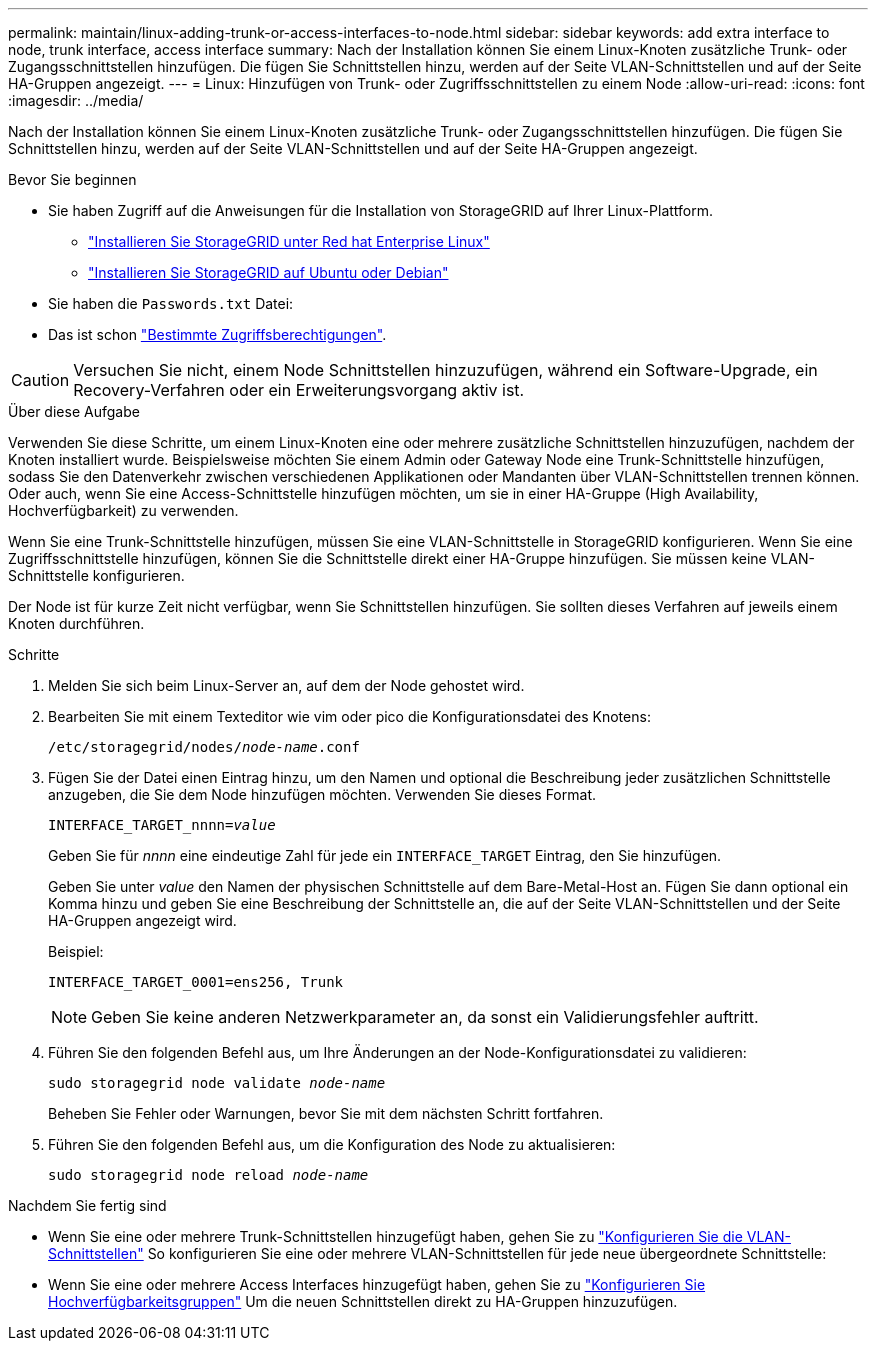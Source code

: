 ---
permalink: maintain/linux-adding-trunk-or-access-interfaces-to-node.html 
sidebar: sidebar 
keywords: add extra interface to node, trunk interface, access interface 
summary: Nach der Installation können Sie einem Linux-Knoten zusätzliche Trunk- oder Zugangsschnittstellen hinzufügen. Die fügen Sie Schnittstellen hinzu, werden auf der Seite VLAN-Schnittstellen und auf der Seite HA-Gruppen angezeigt. 
---
= Linux: Hinzufügen von Trunk- oder Zugriffsschnittstellen zu einem Node
:allow-uri-read: 
:icons: font
:imagesdir: ../media/


[role="lead"]
Nach der Installation können Sie einem Linux-Knoten zusätzliche Trunk- oder Zugangsschnittstellen hinzufügen. Die fügen Sie Schnittstellen hinzu, werden auf der Seite VLAN-Schnittstellen und auf der Seite HA-Gruppen angezeigt.

.Bevor Sie beginnen
* Sie haben Zugriff auf die Anweisungen für die Installation von StorageGRID auf Ihrer Linux-Plattform.
+
** link:../rhel/index.html["Installieren Sie StorageGRID unter Red hat Enterprise Linux"]
** link:../ubuntu/index.html["Installieren Sie StorageGRID auf Ubuntu oder Debian"]


* Sie haben die `Passwords.txt` Datei:
* Das ist schon link:../admin/admin-group-permissions.html["Bestimmte Zugriffsberechtigungen"].



CAUTION: Versuchen Sie nicht, einem Node Schnittstellen hinzuzufügen, während ein Software-Upgrade, ein Recovery-Verfahren oder ein Erweiterungsvorgang aktiv ist.

.Über diese Aufgabe
Verwenden Sie diese Schritte, um einem Linux-Knoten eine oder mehrere zusätzliche Schnittstellen hinzuzufügen, nachdem der Knoten installiert wurde. Beispielsweise möchten Sie einem Admin oder Gateway Node eine Trunk-Schnittstelle hinzufügen, sodass Sie den Datenverkehr zwischen verschiedenen Applikationen oder Mandanten über VLAN-Schnittstellen trennen können. Oder auch, wenn Sie eine Access-Schnittstelle hinzufügen möchten, um sie in einer HA-Gruppe (High Availability, Hochverfügbarkeit) zu verwenden.

Wenn Sie eine Trunk-Schnittstelle hinzufügen, müssen Sie eine VLAN-Schnittstelle in StorageGRID konfigurieren. Wenn Sie eine Zugriffsschnittstelle hinzufügen, können Sie die Schnittstelle direkt einer HA-Gruppe hinzufügen. Sie müssen keine VLAN-Schnittstelle konfigurieren.

Der Node ist für kurze Zeit nicht verfügbar, wenn Sie Schnittstellen hinzufügen. Sie sollten dieses Verfahren auf jeweils einem Knoten durchführen.

.Schritte
. Melden Sie sich beim Linux-Server an, auf dem der Node gehostet wird.
. Bearbeiten Sie mit einem Texteditor wie vim oder pico die Konfigurationsdatei des Knotens:
+
`/etc/storagegrid/nodes/_node-name_.conf`

. Fügen Sie der Datei einen Eintrag hinzu, um den Namen und optional die Beschreibung jeder zusätzlichen Schnittstelle anzugeben, die Sie dem Node hinzufügen möchten. Verwenden Sie dieses Format.
+
`INTERFACE_TARGET_nnnn=_value_`

+
Geben Sie für _nnnn_ eine eindeutige Zahl für jede ein `INTERFACE_TARGET` Eintrag, den Sie hinzufügen.

+
Geben Sie unter _value_ den Namen der physischen Schnittstelle auf dem Bare-Metal-Host an. Fügen Sie dann optional ein Komma hinzu und geben Sie eine Beschreibung der Schnittstelle an, die auf der Seite VLAN-Schnittstellen und der Seite HA-Gruppen angezeigt wird.

+
Beispiel:

+
`INTERFACE_TARGET_0001=ens256, Trunk`

+

NOTE: Geben Sie keine anderen Netzwerkparameter an, da sonst ein Validierungsfehler auftritt.

. Führen Sie den folgenden Befehl aus, um Ihre Änderungen an der Node-Konfigurationsdatei zu validieren:
+
`sudo storagegrid node validate _node-name_`

+
Beheben Sie Fehler oder Warnungen, bevor Sie mit dem nächsten Schritt fortfahren.

. Führen Sie den folgenden Befehl aus, um die Konfiguration des Node zu aktualisieren:
+
`sudo storagegrid node reload _node-name_`



.Nachdem Sie fertig sind
* Wenn Sie eine oder mehrere Trunk-Schnittstellen hinzugefügt haben, gehen Sie zu link:../admin/configure-vlan-interfaces.html["Konfigurieren Sie die VLAN-Schnittstellen"] So konfigurieren Sie eine oder mehrere VLAN-Schnittstellen für jede neue übergeordnete Schnittstelle:
* Wenn Sie eine oder mehrere Access Interfaces hinzugefügt haben, gehen Sie zu link:../admin/configure-high-availability-group.html["Konfigurieren Sie Hochverfügbarkeitsgruppen"] Um die neuen Schnittstellen direkt zu HA-Gruppen hinzuzufügen.

